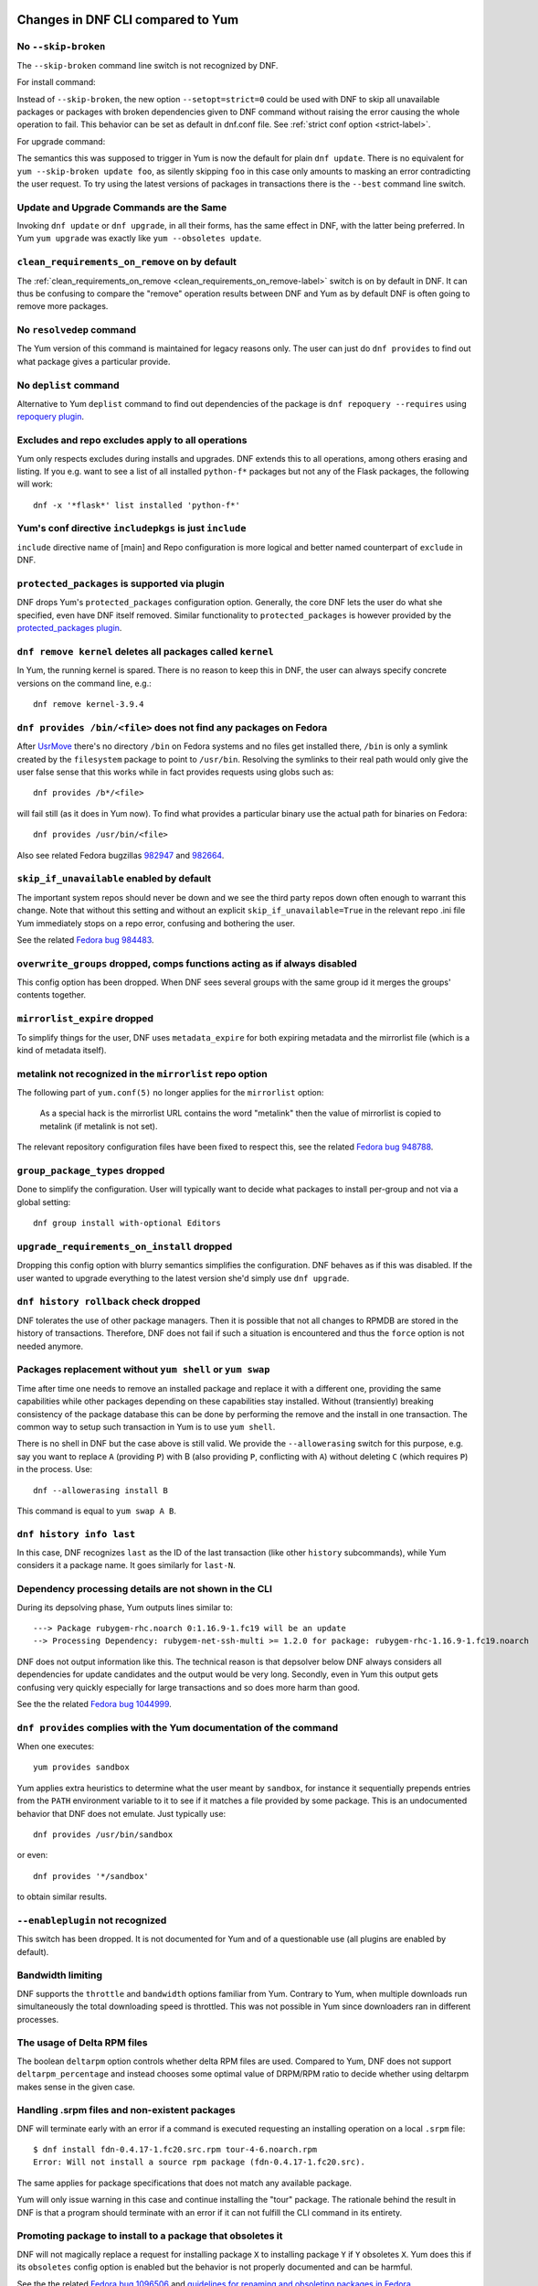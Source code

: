 ..
  Copyright (C) 2014-2015  Red Hat, Inc.

  This copyrighted material is made available to anyone wishing to use,
  modify, copy, or redistribute it subject to the terms and conditions of
  the GNU General Public License v.2, or (at your option) any later version.
  This program is distributed in the hope that it will be useful, but WITHOUT
  ANY WARRANTY expressed or implied, including the implied warranties of
  MERCHANTABILITY or FITNESS FOR A PARTICULAR PURPOSE.  See the GNU General
  Public License for more details.  You should have received a copy of the
  GNU General Public License along with this program; if not, write to the
  Free Software Foundation, Inc., 51 Franklin Street, Fifth Floor, Boston, MA
  02110-1301, USA.  Any Red Hat trademarks that are incorporated in the
  source code or documentation are not subject to the GNU General Public
  License and may only be used or replicated with the express permission of
  Red Hat, Inc.

####################################
 Changes in DNF CLI compared to Yum
####################################

.. only :: html

    .. contents::

======================
 No ``--skip-broken``
======================

The ``--skip-broken`` command line switch is not recognized by DNF.

For install command:

Instead of ``--skip-broken``, the new option ``--setopt=strict=0`` could be used
with DNF to skip all unavailable packages or packages with broken dependencies
given to DNF command without raising the error causing the whole operation to
fail. This behavior can be set as default in dnf.conf file. See :ref:`strict
conf option <strict-label>`.

For upgrade command:

The semantics this was supposed to trigger in Yum is now the default for plain
``dnf update``. There is no equivalent for ``yum --skip-broken update foo``, as
silently skipping ``foo`` in this case only amounts to masking an error
contradicting the user request. To try using the latest versions of packages in
transactions there is the ``--best`` command line switch.

========================================
Update and Upgrade Commands are the Same
========================================

Invoking ``dnf update`` or ``dnf upgrade``, in all their forms, has the same
effect in DNF, with the latter being preferred. In Yum ``yum upgrade`` was
exactly like ``yum --obsoletes update``.

================================================
 ``clean_requirements_on_remove`` on by default
================================================

The :ref:`clean_requirements_on_remove <clean_requirements_on_remove-label>`
switch is on by default in DNF. It can thus be confusing to compare the "remove"
operation results between DNF and Yum as by default DNF is often going to remove
more packages.

===========================
 No ``resolvedep`` command
===========================

The Yum version of this command is maintained for legacy reasons only. The user
can just do ``dnf provides`` to find out what package gives a particular
provide.

===========================
 No ``deplist`` command
===========================

Alternative to Yum ``deplist`` command to find out dependencies of the package is ``dnf repoquery --requires`` using `repoquery plugin <http://rpm-software-management.github.io/dnf-plugins-core/repoquery.html>`_.

====================================================
 Excludes and repo excludes apply to all operations
====================================================

Yum only respects excludes during installs and upgrades. DNF extends this to all
operations, among others erasing and listing. If you e.g. want to see a list of
all installed ``python-f*`` packages but not any of the Flask packages, the
following will work::

    dnf -x '*flask*' list installed 'python-f*'

==========================================================
 Yum's conf directive ``includepkgs`` is just ``include``
==========================================================

``include`` directive name of [main] and Repo configuration is more logical and better named counterpart of ``exclude`` in DNF.

================================================
 ``protected_packages`` is supported via plugin
================================================

DNF drops Yum's ``protected_packages`` configuration option. Generally, the core DNF lets the user do what she specified, even have DNF itself removed. Similar functionality to ``protected_packages`` is however provided by the `protected_packages plugin <http://rpm-software-management.github.io/dnf-plugins-core/protected_packages.html>`_.

=============================================================
 ``dnf remove kernel`` deletes all packages called ``kernel``
=============================================================

In Yum, the running kernel is spared. There is no reason to keep this in DNF,
the user can always specify concrete versions on the command line, e.g.::

    dnf remove kernel-3.9.4

=====================================================================
``dnf provides /bin/<file>`` does not find any packages on Fedora
=====================================================================

After `UsrMove <https://fedoraproject.org/wiki/Features/UsrMove>`_ there's no
directory ``/bin`` on Fedora systems and no files get installed there,
``/bin`` is only a symlink created by the ``filesystem`` package to point to
``/usr/bin``. Resolving the symlinks to their real path would only give the
user false sense that this works while in fact provides requests using globs
such as::

    dnf provides /b*/<file>

will fail still (as it does in Yum now). To find what provides a particular
binary use the actual path for binaries on Fedora::

    dnf provides /usr/bin/<file>

Also see related Fedora bugzillas `982947
<https://bugzilla.redhat.com/show_bug.cgi?id=982947>`_ and `982664
<https://bugzilla.redhat.com/show_bug.cgi?id=982664>`_.


.. _skip_if_unavailable_default:

============================================
 ``skip_if_unavailable`` enabled by default
============================================

The important system repos should never be down and we see the third party repos
down often enough to warrant this change. Note that without this setting and
without an explicit ``skip_if_unavailable=True`` in the relevant repo .ini file
Yum immediately stops on a repo error, confusing and bothering the user.

See the related `Fedora bug 984483 <https://bugzilla.redhat.com/show_bug.cgi?id=984483>`_.

============================================================================
 ``overwrite_groups`` dropped, comps functions acting as if always disabled
============================================================================

This config option has been dropped. When DNF sees several groups with the same
group id it merges the groups' contents together.

===============================
 ``mirrorlist_expire`` dropped
===============================

To simplify things for the user, DNF uses ``metadata_expire`` for both expiring
metadata and the mirrorlist file (which is a kind of metadata itself).

===========================================================
 metalink not recognized in the ``mirrorlist`` repo option
===========================================================

The following part of ``yum.conf(5)`` no longer applies for the ``mirrorlist``
option:

    As a special hack is the mirrorlist URL contains the word "metalink" then
    the value of mirrorlist is copied to metalink (if metalink is not set).

The relevant repository configuration files have been fixed to respect this, see
the related `Fedora bug 948788
<https://bugzilla.redhat.com/show_bug.cgi?id=948788>`_.

.. _group_package_types_dropped:

=================================
 ``group_package_types`` dropped
=================================

Done to simplify the configuration. User will typically want to decide what
packages to install per-group and not via a global setting::

    dnf group install with-optional Editors

.. _upgrade_requirements_on_install_dropped:

=============================================
 ``upgrade_requirements_on_install`` dropped
=============================================

Dropping this config option with blurry semantics simplifies the
configuration. DNF behaves as if this was disabled. If the user wanted to
upgrade everything to the latest version she'd simply use ``dnf upgrade``.

========================================
 ``dnf history rollback`` check dropped
========================================

DNF tolerates the use of other package managers. Then it is possible that not
all changes to RPMDB are stored in the history of transactions. Therefore, DNF
does not fail if such a situation is encountered and thus the ``force`` option
is not needed anymore.

.. _allowerasing_instead_of_shell:

============================================================
 Packages replacement without ``yum shell`` or ``yum swap``
============================================================

Time after time one needs to remove an installed package and replace it with a different one, providing the same capabilities while other packages depending on these capabilities stay installed. Without (transiently) breaking consistency of the package database this can be done by performing the remove and the install in one transaction. The common way to setup such transaction in Yum is to use ``yum shell``.

There is no shell in DNF but the case above is still valid. We provide the ``--allowerasing`` switch for this purpose, e.g. say you want to replace ``A`` (providing ``P``)  with B (also providing ``P``, conflicting with ``A``) without deleting ``C`` (which requires ``P``) in the process. Use::

  dnf --allowerasing install B

This command is equal to ``yum swap A B``.

===========================
 ``dnf history info last``
===========================

In this case, DNF recognizes ``last`` as the ID of the last transaction (like
other ``history`` subcommands), while Yum considers it a package name. It goes
similarly for ``last-N``.

========================================================
 Dependency processing details are not shown in the CLI
========================================================

During its depsolving phase, Yum outputs lines similar to::

  ---> Package rubygem-rhc.noarch 0:1.16.9-1.fc19 will be an update
  --> Processing Dependency: rubygem-net-ssh-multi >= 1.2.0 for package: rubygem-rhc-1.16.9-1.fc19.noarch

DNF does not output information like this. The technical reason is that depsolver below DNF always considers all dependencies for update candidates and the output would be very long. Secondly, even in Yum this output gets confusing very quickly especially for large transactions and so does more harm than good.

See the the related `Fedora bug 1044999
<https://bugzilla.redhat.com/show_bug.cgi?id=1044999>`_.

===================================================================
``dnf provides`` complies with the Yum documentation of the command
===================================================================

When one executes::

  yum provides sandbox

Yum applies extra heuristics to determine what the user meant by ``sandbox``, for instance it sequentially prepends entries from the ``PATH`` environment variable to it to see if it matches a file provided by some package. This is an undocumented behavior that DNF does not emulate. Just typically use::

  dnf provides /usr/bin/sandbox

or even::

  dnf provides '*/sandbox'

to obtain similar results.

=================================
``--enableplugin`` not recognized
=================================

This switch has been dropped. It is not documented for Yum and of a questionable use (all plugins are enabled by default).

==================
Bandwidth limiting
==================

DNF supports the ``throttle`` and ``bandwidth`` options familiar from Yum.
Contrary to Yum, when multiple downloads run simultaneously the total
downloading speed is throttled. This was not possible in Yum since
downloaders ran in different processes.

==============================
 The usage of Delta RPM files
==============================

The boolean ``deltarpm`` option controls whether delta RPM files are used. Compared to Yum, DNF does not support ``deltarpm_percentage`` and instead chooses some optimal value of DRPM/RPM ratio to decide whether using deltarpm makes sense in the given case.

================================================
 Handling .srpm files and non-existent packages
================================================

DNF will terminate early with an error if a command is executed requesting an installing operation on a local ``.srpm`` file::

  $ dnf install fdn-0.4.17-1.fc20.src.rpm tour-4-6.noarch.rpm
  Error: Will not install a source rpm package (fdn-0.4.17-1.fc20.src).

The same applies for package specifications that does not match any available package.

Yum will only issue warning in this case and continue installing the "tour" package. The rationale behind the result in DNF is that a program should terminate with an error if it can not fulfill the CLI command in its entirety.

=============================================================
 Promoting package to install to a package that obsoletes it
=============================================================

DNF will not magically replace a request for installing package ``X`` to installing package ``Y`` if ``Y`` obsoletes ``X``. Yum does this if its ``obsoletes`` config option is enabled but the behavior is not properly documented and can be harmful.

See the the related `Fedora bug 1096506
<https://bugzilla.redhat.com/show_bug.cgi?id=1096506>`_ and `guidelines for renaming and obsoleting packages in Fedora <http://fedoraproject.org/wiki/Upgrade_paths_%E2%80%94_renaming_or_splitting_packages>`_.

###############################################
 Changes in DNF plugins compared to Yum plugins
###############################################

==================================  ========================================  ===============================
Original Yum tool                   DNF command/option                        Package
----------------------------------  ----------------------------------------  -------------------------------
``yum check``                       `dnf repoquery`_ ``--unsatisfied``        ``dnf-plugins-core``
``yum-langpacks``                                                             ``dnf-langpacks``
``yum-plugin-copr``                 `dnf copr`_                               ``dnf-plugins-core``
``yum-plugin-fastestmirror``        ``fastestmirror`` option in `dnf.conf`_   ``dnf``
``yum-plugin-fs-snapshot``                                                    ``dnf-plugins-extras-snapper``
``yum-plugin-local``                                                          ``dnf-plugins-extras-local``
``yum-plugin-merge-conf``                                                     ``dnf-plugins-extras-rpmconf``
``yum-plugin-priorities``           ``priority`` option in `dnf.conf`_        ``dnf``
``yum-plugin-remove-with-leaves``   ``dnf autoremove``                        ``dnf``
==================================  ========================================  ===============================

Plugins that have not been ported yet:

``yum-plugin-aliases``,
``yum-plugin-auto-update-debug-info``,
``yum-plugin-changelog``,
``yum-plugin-filter-data``,
``yum-plugin-keys``,
``yum-plugin-list-data``,
``yum-plugin-post-transaction-actions``,
``yum-plugin-protectbase``,
``yum-plugin-ps``,
``yum-plugin-puppetverify``,
``yum-plugin-refresh-updatesd``,
``yum-plugin-rpm-warm-cache``,
``yum-plugin-show-leaves``,
``yum-plugin-tmprepo``,
``yum-plugin-tsflags``,
``yum-plugin-upgrade-helper``,
``yum-plugin-verify``,
``yum-plugin-versionlock``

Feel free to file a RFE_ for missing functionality if you need it.

#################################################
 Changes in DNF plugins compared to Yum utilities
#################################################

All ported yum tools are now implemented as DNF plugins.

=========================  ===================================== =================================
Original Yum tool          New DNF command                       Package
-------------------------  ------------------------------------- ---------------------------------
``debuginfo-install``      `dnf debuginfo-install`_              ``dnf-plugins-core``
``find-repos-of-install``  `dnf list installed`_                 ``dnf``
``needs-restarting``       `dnf tracer`_                         ``dnf-plugins-extras-tracer``
``package-cleanup``        :ref:`dnf list <list_command-label>`,
                           `dnf repoquery`_                      ``dnf-plugins-core``
``repoclosure``            `dnf repoclosure`_                    ``dnf-plugins-extras-repoclosure``
``repo-graph``             `dnf repograph`_                      ``dnf-plugins-extras-repograph``
``repomanage``             `dnf repomanage`_                     ``dnf-plugins-extras-repomanage``
``repoquery``              `dnf repoquery`_                      ``dnf-plugins-core``
``reposync``               `dnf reposync`_                       ``dnf-plugins-core``
``repotrack``              `dnf download`_                       ``dnf-plugins-core``
``yum-builddep``           `dnf builddep`_                       ``dnf-plugins-core``
``yum-config-manager``     `dnf config-manager`_                 ``dnf-plugins-core``
``yum-debug-dump``         `dnf debug-dump`_                     ``dnf-plugins-extras-debug``
``yum-debug-restore``      `dnf debug-restore`_                  ``dnf-plugins-extras-debug``
``yumdownloader``          `dnf download`_                       ``dnf-plugins-core``
=========================  ===================================== =================================

Detailed table for ``package-cleanup`` replacement:

================================        =============================
``package-cleanup --dupes``             ``dnf repoquery --duplicated``
``package-cleanup --leaves``            ``dnf list autoremove``
``package-cleanup --orphans``           ``dnf list extras``
``package-cleanup --oldkernels``        ``dnf repoquery --installonly``
``package-cleanup --problems``          ``dnf repoquery --unsatisfied``
``package-cleanup --cleandupes``        ``dnf remove $(dnf repoquery --duplicated --latest-limit -1 -q)``
``package-cleanup --oldkernels``        ``dnf remove $(dnf repoquery --installonly --latest-limit -3 -q)``
================================        =============================

Utilities that have not been ported yet:

``repodiff``,
``repo-rss``,
``show-changed-rco``,
``show-installed``,
``verifytree``,
``yum-groups-manager``

Feel free to file a RFE_ for missing functionality if you need it.

.. _dnf debuginfo-install: http://dnf-plugins-core.readthedocs.org/en/latest/debuginfo-install.html
.. _dnf list installed: http://dnf.readthedocs.org/en/latest/command_ref.html
.. _dnf tracer: http://dnf-plugins-extras.readthedocs.org/en/latest/tracer.html
.. _dnf repoclosure: http://dnf-plugins-extras.readthedocs.org/en/latest/repoclosure.html
.. _dnf repograph: http://dnf-plugins-extras.readthedocs.org/en/latest/repograph.html
.. _dnf repomanage: http://dnf-plugins-extras.readthedocs.org/en/latest/repomanage.html
.. _dnf repoquery: http://dnf-plugins-core.readthedocs.org/en/latest/repoquery.html
.. _dnf reposync: http://dnf-plugins-core.readthedocs.org/en/latest/reposync.html
.. _dnf download: http://dnf-plugins-core.readthedocs.org/en/latest/download.html
.. _dnf builddep: http://dnf-plugins-core.readthedocs.org/en/latest/builddep.html
.. _dnf config-manager: http://dnf-plugins-core.readthedocs.org/en/latest/config_manager.html
.. _dnf debug-dump: http://dnf-plugins-extras.readthedocs.org/en/latest/debug.html
.. _dnf debug-restore: http://dnf-plugins-extras.readthedocs.org/en/latest/debug.html
.. _dnf copr: http://rpm-software-management.github.io/dnf-plugins-core/copr.html
.. _dnf.conf: http://dnf.readthedocs.org/en/latest/conf_ref.html
.. _RFE: https://github.com/rpm-software-management/dnf/wiki/Bug-Reporting#new-feature-request
